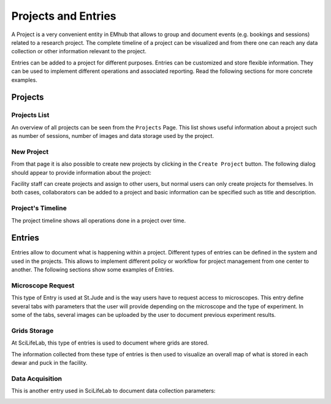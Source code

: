 
====================
Projects and Entries
====================

A Project is a very convenient entity in EMhub that allows to group and document events (e.g. bookings and sessions)
related to a research project. The complete timeline of a project can be visualized and from there one can reach
any data collection or other information relevant to the project.

Entries can be added to a project for different purposes. Entries can be customized and store flexible information.
They can be used to implement different operations and associated reporting. Read the following sections for more
concrete examples.


Projects
========

Projects List
-------------

An overview of all projects can be seen from the ``Projects`` Page. This list shows useful information about a
project such as number of sessions, number of images and data storage used by the project.

.. image:: https://github.com/3dem/emhub/wiki/images/202306/project_list.jpg
   :width: 100%

New Project
-----------

From that page it is also possible to create new projects by clicking in the ``Create Project`` button. The following
dialog should appear to provide information about the project:

.. image:: https://github.com/3dem/emhub/wiki/images/202306/project_create.jpg
   :width: 100%

Facility staff can create projects and assign to other users, but normal users can only create projects for themselves.
In both cases, collaborators can be added to a project and basic information can be specified such as title and description.

Project's Timeline
------------------

The project timeline shows all operations done in a project over time.

.. image:: https://github.com/3dem/emhub/wiki/images/202306/project_timeline.jpg
   :width: 100%

Entries
=======

Entries allow to document what is happening within a project. Different types of entries can be defined in the system
and used in the projects. This allows to implement different policy or workflow for project management from one center
to another. The following sections show some examples of Entries.


Microscope Request
------------------

This type of Entry is used at St.Jude and is the way users have to request access to microscopes. This entry define
several tabs with parameters that the user will provide depending on the microscope and the type of experiment. In some
of the tabs, several images can be uploaded by the user to document previous experiment results.

.. tab:: Tab: General

    .. image:: https://github.com/3dem/emhub/wiki/images/202306/entry_microscope_request1.jpg
       :width: 100%

.. tab:: Tab: Support for Krios Access

    .. image:: https://github.com/3dem/emhub/wiki/images/202306/entry_microscope_request2.jpg
       :width: 100%


Grids Storage
-------------

At SciLifeLab, this type of entries is used to document where grids are stored.

.. image:: https://github.com/3dem/emhub/wiki/images/202306/entry_grids_storage.jpg
   :width: 100%

The information collected from these type of entries is then used to visualize
an overall map of what is stored in each dewar and puck in the facility.

.. image:: https://github.com/3dem/emhub/wiki/images/202306/grids_storage.jpg
   :width: 100%


Data Acquisition
----------------

This is another entry used in SciLifeLab to document data collection parameters:

.. image:: https://github.com/3dem/emhub/wiki/images/202306/entry_data_acquisition.jpg
   :width: 100%


